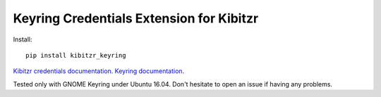 =========================================
Keyring Credentials Extension for Kibitzr
=========================================

Install::

    pip install kibitzr_keyring

`Kibitzr credentials documentation`_.
`Keyring documentation`_.

Tested only with GNOME Keyring under Ubuntu 16.04.
Don't hesitate to open an issue if having any problems.

.. _`Kibitzr credentials documentation`: http://kibitzr.readthedocs.io/en/latest/credentials.html
.. _`Keyring documentation`: https://github.com/jaraco/keyring
